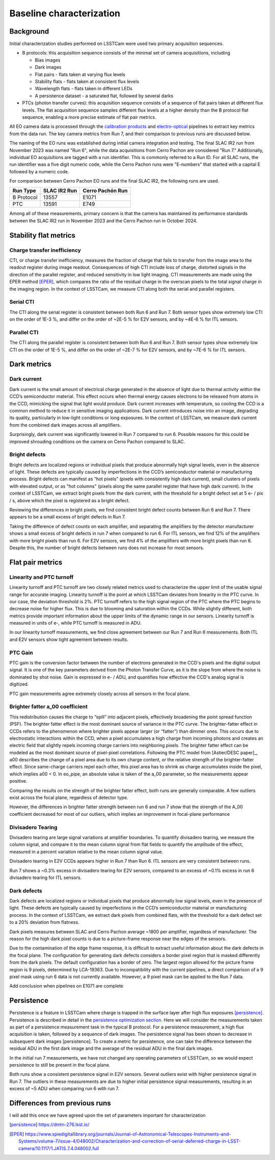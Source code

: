 Baseline characterization
#########################

Background 
^^^^^^^^^^

Initial characterization studies performed on LSSTCam were used two primary acquisition sequences.

* B protocols: this acquisition sequence consists of the minimal set of camera acquisitions, including 

  * Bias images
  * Dark images
  * Flat pairs - flats taken at varying flux levels
  * Stability flats - flats taken at consistent flux levels
  * Wavelength flats - flats taken in different LEDs
  * A persistence dataset - a saturated flat, followed by several darks

* PTCs (photon transfer curves): this acquisition sequence consists of a sequence of flat pairs taken at different flux levels. The flat acquisition sequence samples different flux levels at a higher density than the B protocol flat sequence, enabling a more precise estimate of flat pair metrics. 


.. image::   /figures/baselineCharacterization/PTC_BProtocol_Comparison.jpg
   :target:  ../figures/baselineCharacterization/PTC_BProtocol_Comparison.jpg
   :alt: Figure showing the density of sampling between PTCs (blue) and B protocols (red)


All EO camera data is processed through the `calibration products <https://github.com/lsst/cp_pipe>`__ and `electro-optical <https://github.com/lsst-camera-dh/eo_pipe/tree/main>`__ pipelines to extract key metrics from the data run. The key camera metrics from Run 7, and their comparison to previous runs are discussed below.


The naming of the EO runs was established during initial camera integration and testing. The final SLAC IR2 run from November 2023 was named "Run 6", while the data acquisitions from Cerro Pachon are considered "Run 7." Additionally, individual EO acquisitions are tagged with a run identifier. This is commonly referred to a Run ID. For all SLAC runs, the run identifier was a five digit numeric code, while the Cerro Pachon runs were "E-numbers" that started with a capital E followed by a numeric code. 

For comparison between Cerro Pachon EO runs and the final SLAC IR2, the following runs are used.

+------------+--------------+------------------+
|  Run Type  | SLAC IR2 Run | Cerro Pachón Run |
+============+==============+==================+
| B Protocol |    13557     |      E1071       |
+------------+--------------+------------------+
|    PTC     |    13591     |       E749       |
+------------+--------------+------------------+


Among all of these measurements, primary concern is that the camera has maintained its performance standards between the SLAC IR2 run in November 2023 and the Cerro Pachon run in October 2024.


Stability flat metrics
^^^^^^^^^^^^^^^^^^^^^^

Charge transfer inefficiency
"""""""""""""""""""""""""""""""""

CTI, or charge transfer inefficiency, measures the fraction of charge that fails to transfer from the image area to the readout register during image readout. Consequences of high CTI include loss of charge, distorted signals in the direction of the parallel register, and reduced sensitivity in low light imaging.
CTI measurements are made using the EPER method [EPER]_, which compares the ratio of the residual charge in the overscan pixels to the total signal charge in the imaging region. In the context of LSSTCam, we measure CTI along both the serial and parallel registers. 

Serial CTI 
""""""""""""

.. image::   /figures/baselineCharacterization/13557_E1071_SCTI_EF_43.png
   :target:  ../figures/baselineCharacterization/13557_E1071_SCTI_EF_43.png
   :alt: Figure showing the comparison between serial CTI measurements at SLAC and at Cerro Pachon

The CTI along the serial register is consistent between both Run 6 and Run 7. Both sensor types show extremely low CTI on the order of 1E-3 %, and differ on the order of ~2E-5 % for E2V sensors, and by ~4E-6 % for ITL sensors.

.. image::   /figures/baselineCharacterization/SCTI_13557_E1071_diff.png
   :target:  /figures/baselineCharacterization/SCTI_13557_E1071_diff.png
   :alt: The comparison between SCTI measurements at SLAC and at Cerro Pachon, taking the differences between measurements on a per amp basis. 



Parallel CTI
""""""""""""

.. image::   /figures/baselineCharacterization/13557_E1071_PCTI_EF_43.png
   :target:  ../figures/baselineCharacterization/13557_E1071_PCTI_EF_43.png
   :alt: Figure showing the comparison between parallel CTI measurements at SLAC and at Cerro Pachon


The CTI along the parallel register is consistent between both Run 6 and Run 7. Both sensor types show extremely low CTI on the order of 1E-5 %, and differ on the order of ~2E-7 % for E2V sensors, and by ~7E-6 % for ITL sensors.



.. image::   /figures/baselineCharacterization/PCTI_13557_E1071_diff.png
   :target:  /figures/baselineCharacterization/PCTI_13557_E1071_diff.png
   :alt: The comparison between PCTI measurements at SLAC and at Cerro Pachon, taking the differences between measurements on a per amp basis. 


Dark metrics
^^^^^^^^^^^^^^^^^^^^^^^^^^^^^^^^^^^^^^^^^^^^^^^^^^^^^^^^

Dark current
"""""""""""""
Dark current is the small amount of electrical charge generated in the absence of light due to thermal activity within the CCD’s semiconductor material. This effect occurs when thermal energy causes electrons to be released from atoms in the CCD, mimicking the signal that light would produce. Dark current increases with temperature, so cooling the CCD is a common method to reduce it in sensitive imaging applications. Dark current introduces noise into an image, degrading its quality, particularly in low-light conditions or long exposures.
In the context of LSSTCam, we measure dark current from the combined dark images across all amplifiers.


.. image::   /figures/baselineCharacterization/13557_E1071_DARK_CURRENT_MEDIAN.png
   :target:  ../figures/baselineCharacterization/13557_E1071_DARK_CURRENT_MEDIAN.png
   :alt: Figure showing the comparison between dark current measurements at SLAC and at Cerro Pachon

Surprisingly, dark current was significantly lowered in Run 7 compared to run 6. Possible reasons for this could be improved shrouding conditions on the camera on Cerro Pachon compared to SLAC.

Bright defects
"""""""""""""""
Bright defects are localized regions or individual pixels that produce abnormally high signal levels, even in the absence of light. These defects are typically caused by imperfections in the CCD’s semiconductor material or manufacturing process. Bright defects can manifest as “hot pixels” (pixels with consistently high dark current), small clusters of pixels with elevated output, or as "hot columns" (pixels along the same parallel register that have high dark current).
In the context of LSSTCam, we extract bright pixels from the dark current, with the threshold for a bright defect set at 5 e- / pix / s, above which the pixel is registered as a bright defect.


.. image::   /figures/baselineCharacterization/13557_E1071_BRIGHT_PIXELS.png
   :target:  /figures/baselineCharacterization/13557_E1071_BRIGHT_PIXELS.png
   :alt: Figure showing the comparison between bright pixel measurements at SLAC and at Cerro Pachon

Reviewing the differences in bright pixels, we find consistent bright defect counts between Run 6 and Run 7. There appears to be a small excess of bright defects in Run 7.


.. image::   /figures/baselineCharacterization/BRIGHT_PIXELS_13557_E1071_diff.png
   :target:  /figures/baselineCharacterization/BRIGHT_PIXELS_13557_E1071_diff.png
   :alt: The comparison between bright pixel measurements at SLAC and at Cerro Pachon, taking the differences between measurements on a per amp basis. 

Taking the difference of defect counts on each amplifier, and separating the amplifiers by the detector manufacturer shows a small excess of bright defects in run 7 when compared to run 6. For ITL sensors, we find 12% of the amplifiers with more bright pixels than run 6. For E2V sensors, we find 4% of the amplifiers with more bright pixels than run 6. Despite this, the number of bright defects between runs does not increase for most sensors.

Flat pair metrics
^^^^^^^^^^^^^^^^^^^^^^^^^^^^^^^^^^^^^^^^^^^^^^^^^^^^^^^^


.. image::   /figures/baselineCharacterization/run7PTCsToDate.jpg
   :target:  ../figures/baselineCharacterization/run7PTCsToDate.jpg
   :alt: Figure showing the comparison between PTC measurements at SLAC and at Cerro Pachon

Linearity and PTC turnoff
"""""""""""""""""""""""""""
Linearity turnoff and PTC turnoff are two closely related metrics used to characterize the upper limit of the usable signal range for accurate imaging. 
Linearity turnoff is the point at which LSSTCam deviates from linearity in the PTC curve. In our case, the deviation threshold is 2%.
PTC turnoff refers to the high signal region of the PTC where the PTC begins to decrease noise for higher flux. This is due to blooming and saturation within the CCDs.
While slightly different, both metrics provide important information about the upper limits of the dynamic range in our sensors. Linearity turnoff is measured in units of e-, while PTC turnoff is measured in ADU.


.. image::   /figures/baselineCharacterization/13591_E749_LINEARITY_TURNOFF.png
   :target:  ../figures/baselineCharacterization/13591_E749_LINEARITY_TURNOFF.png
   :alt: Figure showing the comparison between linearity turnoff measurements at SLAC and at Cerro Pachon

In our linearity turnoff measurements, we find close agreement between our Run 7 and Run 6 measurements. Both ITL and E2V sensors show tight agreement between results. 

.. image::   /figures/baselineCharacterization/LINEARITY_TURNOFF_E749_sensorType.png
   :target:  ../figures/baselineCharacterization/LINEARITY_TURNOFF_E749_sensorType.png
   :alt: Figure showing the comparison between linearity turnoff measurements at SLAC and at Cerro Pachon, separated by sensor type.

..
   PTC turnoff removed, because the results were very screwy. I suspect a processing problem


..
  Omitted Maximum observed signal, removed due to lack of relevance


PTC Gain
""""""""""""
PTC gain is the conversion factor between the number of electrons generated in the CCD's pixels and the digital output signal. It is one of the key parameters derived from the Photon Transfer Curve, as it is the slope from where the noise is dominated by shot noise. Gain is expressed in e- / ADU, and quantifies how effective the CCD's analog signal is digitized. 

.. image::   /figures/baselineCharacterization/13591_E749_PTC_GAIN.png
   :target:  ../figures/baselineCharacterization/13591_E749_PTC_GAIN.png
   :alt: Figure showing the comparison between PTC gain measurements at SLAC and at Cerro Pachon

PTC gain measurements agree extremely closely across all sensors in the focal plane.


Brighter fatter a_00 coefficient
""""""""""""""""""""""""""""""""""

This redistribution causes the charge to “spill” into adjacent pixels, effectively broadening the point spread function (PSF). 
The brighter fatter effect is the most dominant source of variance in the PTC curve. The brighter-fatter effect in CCDs refers to the phenomenon where brighter pixels appear larger (or “fatter”) than dimmer ones. This occurs due to electrostatic interactions within the CCD, when a pixel accumulates a high charge from incoming photons and creates an electric field that slightly repels incoming charge carriers into neighboring pixels. The brighter fatter effect can be modeled as the most dominant source of pixel-pixel correlations. Following the PTC model from [Astier/DESC paper]_, a00 describes the change of a pixel area due to its own charge content, or the relative strength of the brighter-fatter effect. 
Since same-charge carriers repel each other, this pixel area has to shrink as charge accumulates inside the pixel, which implies a00 < 0. In eo_pipe, an absolute value is taken of the a_00 parameter, so the measurements appear positive.


.. image::   /figures/baselineCharacterization/13591_E749_PTC_A00.png
   :target:  /figures/baselineCharacterization/13591_E749_PTC_A00.png
   :alt: Figure showing the comparison between PTC A_00 measurements at SLAC and at Cerro Pachon

Comparing the results on the strength of the brighter fatter effect, both runs are generally comparable. A few outliers exist across the focal plane, regardless of detector type. 

.. image::   /figures/baselineCharacterization/PTC_A00_13591_E749_diff.png
   :target:  /figures/baselineCharacterization/PTC_A00_13591_E749_diff.png
   :alt: A histogram showing the comparison between PTC A_00 measurements at SLAC and at Cerro Pachon, separated by detector type

However, the differences in brighter fatter strength between run 6 and run 7 show that the strength of the A_00 coefficient decreased for most of our outliers, which implies an improvement in focal-plane performance

..
  Removed Brighter-fatter correlation, Row means variance, PTC Noise, 

Divisadero Tearing
"""""""""""""""""""""
Divisadero tearing are large signal variations at amplifier boundaries. To quantify divisadero tearing, we measure the column signal, and compare it to the mean column signal from flat fields to quantify the amplitude of the effect, measured in a percent variation relative to the mean column signal value.

.. image::   /figures/baselineCharacterization/13557_E1071_DIVISADERO_TEARING.png
   :target:  /figures/baselineCharacterization/13557_E1071_DIVISADERO_TEARING.png
   :alt: Figure showing the comparison between divisadero tearing measurements at SLAC and at Cerro Pachon

Divisadero tearing in E2V CCDs appears higher in Run 7 than Run 6. ITL sensors are very consistent between runs.

.. image::   /figures/baselineCharacterization/DIVISADERO_TEARING_13557_E1071_diff.png
   :target:  /figures/baselineCharacterization/DIVISADERO_TEARING_13557_E1071_diff.png
   :alt: A histogram showing the difference between divisadero tearing measurements at SLAC and at Cerro Pachon

Run 7 shows a ~0.3% excess in divisadero tearing for E2V sensors, compared to an excess of ~0.1% excess in run 6 divisadero tearing for ITL sensors. 

Dark defects
""""""""""""""""
Dark defects are localized regions or individual pixels that produce abnormally low signal levels, even in the presence of light. These defects are typically caused by imperfections in the CCD’s semiconductor material or manufacturing process.
In the context of LSSTCam, we extract dark pixels from combined flats, with the threshold for a dark defect set to a 20% deviation from flatness.

.. image::   /figures/baselineCharacterization/13557_E1071_DARK_PIXELS.png
   :target:  /figures/baselineCharacterization/13557_E1071_DARK_PIXELS.png
   :alt: Figure showing the comparison between dark pixel measurements at SLAC and at Cerro Pachon

Dark pixels measures between SLAC and Cerro Pachon average ~1800 per amplifier, regardless of manufacturer. The reason for the high dark pixel counts is due to a picture-frame response near the edges of the sensors.

.. image::   /figures/baselineCharacterization/detector_85.jpg
   :target:  /figures/baselineCharacterization/detector_85.jpg
   :alt: Figure showing the picture frame masking of a typical detector, with the mask plane showed in yellow.


Due to the contamination of the edge frame response, it is difficult to extract useful information about the dark defects in the focal plane. The configuration for generating dark defects considers a border pixel region that is masked differently from the dark pixels. The default configuration has a border of zero. The largest region allowed for the picture frame region is 9 pixels, determined by LCA-19363. 
Due to incompatibility with the current pipelines, a direct comparison of a 9 pixel mask using run 6 data is not currently available. However, a 9 pixel mask can be applied to the Run 7 data. 

..
  Add 9 pixel mask statistics here

Add conclusion when pipelines on E1071 are complete

Persistence
^^^^^^^^^^^^^^^^

Persistence is a feature in LSSTCam where charge is trapped in the surface layer after high flux exposures [persistence]_. Persistence is described in detail in the `persistence optimization section <https://sitcomtn-148.lsst.io/#persistence-optimization>`__. Here we will consider the measurements taken as part of a persistence measurement task in the typical B protocol.
For a persistence measurement, a high flux acquisition is taken, followed by a sequence of dark images. The persistence signal has been shown to decrease in subsequent dark images [persistence]. To create a metric for persistence, one can take the difference between the residual ADU in the first dark image and the average of the residual ADU in the final dark images.


.. image::   /figures/baselineCharacterization/persistence_plot_LSSTCam_R22_S11_u_lsstccs_eo_persistence_E1110_w_2024_35_20240926T235141Z.png
   :target:  /figures/baselineCharacterization/persistence_plot_LSSTCam_R22_S11_u_lsstccs_eo_persistence_E1110_w_2024_35_20240926T235141Z.png
   :alt: Figure showing the residual ADU in R22_S11 for E1071, our first Run 7 B protocol. The persistence measurement is taken as the difference between the median in the blue box, and the median in the red box. 

In the initial run 7 measurements, we have not changed any operating parameters of LSSTCam, so we would expect persistence to still be present in the focal plane. 

.. image::   /figures/baselineCharacterization/13557_E1071_persist.png
   :target:  /figures/baselineCharacterization/13557_E1071_persist.png
   :alt: Figure showing the comparison between persistence measurements at SLAC and at Cerro Pachon

Both runs show a consistent persistence signal in E2V sensors. Several outliers exist with higher persistence signal in Run 7. The outliers in these measurements are due to higher initial persistence signal measurements, resulting in an excess of ~5 ADU when comparing run 6 with run 7.


.. image::   /figures/baselineCharacterization/persistence_plot_LSSTCam_R12_S21_u_lsstccs_eo_persistence_E1071_w_2024_35_20240925T180602Z.png
   :target:  /figures/baselineCharacterization/persistence_plot_LSSTCam_R12_S21_u_lsstccs_eo_persistence_E1071_w_2024_35_20240925T180602Z.png
   :alt: Figure showing the persistence measurements for R12_S21 taken at Cerro Pachon

.. image::   /figures/baselineCharacterization/persistence_plot_LSSTCam_R12_S21_u_lsstccs_eo_persistence_13557_w_2023_41_20231118T050437Z.png
   :target:  /figures/baselineCharacterization/persistence_plot_LSSTCam_R12_S21_u_lsstccs_eo_persistence_13557_w_2023_41_20231118T050437Z.png
   :alt: Figure showing the persistence measurements for R12_S21 taken at SLAC

Differences from previous runs
^^^^^^^^^^^^^^^^^^^^^^^^^^^^^^^^

I will add this once we have agreed upon the set of parameters important for characterization

..
  table here showing the metrics and their comparison to IR2 metrics



.. [persistence] https://dmtn-276.lsst.io/
.. [Astier/DESC paper] https://www.aanda.org/articles/aa/abs/2019/09/aa35508-19/aa35508-19.html  
.. [EPER] https://www.spiedigitallibrary.org/journals/Journal-of-Astronomical-Telescopes-Instruments-and-Systems/volume-7/issue-4/048002/Characterization-and-correction-of-serial-deferred-charge-in-LSST-camera/10.1117/1.JATIS.7.4.048002.full 


